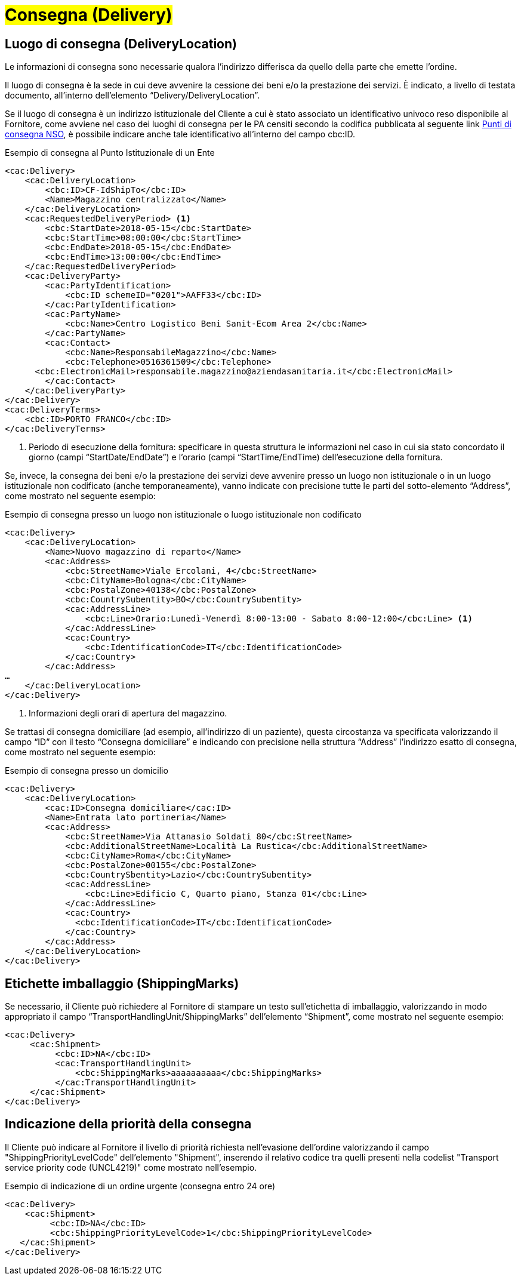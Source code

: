 [[Consegna-Delivery]]
= #Consegna (Delivery)#

:leveloffset: +1

= Luogo di consegna (DeliveryLocation)

Le informazioni di consegna sono necessarie qualora l’indirizzo differisca da quello della parte che emette l’ordine. +

Il luogo di consegna è la sede in cui deve avvenire la cessione dei beni e/o la prestazione dei servizi. È indicato, a livello di testata documento, all’interno dell’elemento “Delivery/DeliveryLocation”. +

Se il luogo di consegna è un indirizzo istituzionale del Cliente a cui è stato associato un identificativo univoco reso disponibile al Fornitore, come avviene nel caso dei luoghi di consegna per le PA censiti secondo la codifica pubblicata al seguente link https://www.puntidiconsegna-nso.it/[Punti di consegna NSO], è possibile indicare anche tale identificativo all’interno del campo cbc:ID. 

.Esempio di consegna al Punto Istituzionale di un Ente 
[source, xml, indent=0]
----
<cac:Delivery> 
    <cac:DeliveryLocation> 
        <cbc:ID>CF-IdShipTo</cbc:ID> 
        <Name>Magazzino centralizzato</Name> 
    </cac:DeliveryLocation> 
    <cac:RequestedDeliveryPeriod> <1>
        <cbc:StartDate>2018-05-15</cbc:StartDate> 
        <cbc:StartTime>08:00:00</cbc:StartTime> 
        <cbc:EndDate>2018-05-15</cbc:EndDate> 
        <cbc:EndTime>13:00:00</cbc:EndTime> 
    </cac:RequestedDeliveryPeriod> 
    <cac:DeliveryParty> 
        <cac:PartyIdentification> 
            <cbc:ID schemeID="0201">AAFF33</cbc:ID> 
        </cac:PartyIdentification> 
        <cac:PartyName> 
            <cbc:Name>Centro Logistico Beni Sanit-Ecom Area 2</cbc:Name> 
        </cac:PartyName> 
        <cac:Contact> 
            <cbc:Name>ResponsabileMagazzino</cbc:Name> 
            <cbc:Telephone>0516361509</cbc:Telephone> 
      <cbc:ElectronicMail>responsabile.magazzino@aziendasanitaria.it</cbc:ElectronicMail> 
        </cac:Contact> 
    </cac:DeliveryParty> 
</cac:Delivery> 
<cac:DeliveryTerms> 
    <cbc:ID>PORTO FRANCO</cbc:ID> 
</cac:DeliveryTerms> 
----
<1> Periodo di esecuzione della fornitura: specificare in questa struttura le informazioni nel caso in cui sia stato concordato il giorno (campi “StartDate/EndDate”) e l’orario (campi “StartTime/EndTime) dell’esecuzione della fornitura. 

Se, invece, la consegna dei beni e/o la prestazione dei servizi deve avvenire presso un luogo non istituzionale o in un luogo istituzionale non codificato (anche temporaneamente), vanno indicate con precisione tutte le parti del sotto-elemento “Address”, come mostrato nel seguente esempio: 

.Esempio di consegna presso un luogo non istituzionale o luogo istituzionale non codificato 
[source, xml, indent=0]
----
<cac:Delivery> 
    <cac:DeliveryLocation> 
        <Name>Nuovo magazzino di reparto</Name> 
        <cac:Address> 
            <cbc:StreetName>Viale Ercolani, 4</cbc:StreetName> 
            <cbc:CityName>Bologna</cbc:CityName> 
            <cbc:PostalZone>40138</cbc:PostalZone> 
            <cbc:CountrySubentity>BO</cbc:CountrySubentity> 
            <cac:AddressLine> 
                <cbc:Line>Orario:Lunedì-Venerdì 8:00-13:00 - Sabato 8:00-12:00</cbc:Line> <1>
            </cac:AddressLine> 
            <cac:Country> 
                <cbc:IdentificationCode>IT</cbc:IdentificationCode> 
            </cac:Country> 
        </cac:Address> 
… 
    </cac:DeliveryLocation> 
</cac:Delivery> 
----
<1> Informazioni degli orari di apertura del magazzino.  

Se trattasi di consegna domiciliare (ad esempio, all’indirizzo di un paziente), questa circostanza va specificata valorizzando il campo “ID” con il testo “Consegna domiciliare” e indicando con precisione nella struttura “Address” l’indirizzo esatto di consegna, come mostrato nel seguente esempio: 

.Esempio di consegna presso un domicilio 
[source, xml, indent=0]
----
<cac:Delivery> 
    <cac:DeliveryLocation> 
        <cac:ID>Consegna domiciliare</cac:ID> 
        <Name>Entrata lato portineria</Name> 
        <cac:Address> 
            <cbc:StreetName>Via Attanasio Soldati 80</cbc:StreetName> 
            <cbc:AdditionalStreetName>Località La Rustica</cbc:AdditionalStreetName> 
            <cbc:CityName>Roma</cbc:CityName> 
            <cbc:PostalZone>00155</cbc:PostalZone> 
            <cbc:CountrySbentity>Lazio</cbc:CountrySubentity> 
            <cac:AddressLine> 
                <cbc:Line>Edificio C, Quarto piano, Stanza 01</cbc:Line> 
            </cac:AddressLine> 
            <cac:Country> 
              <cbc:IdentificationCode>IT</cbc:IdentificationCode> 
            </cac:Country> 
        </cac:Address> 
    </cac:DeliveryLocation> 
</cac:Delivery> 
----

:leveloffset: -1



:leveloffset: +1


= Etichette imballaggio (ShippingMarks)

Se necessario, il Cliente può richiedere al Fornitore di stampare un testo sull’etichetta di imballaggio, valorizzando in modo appropriato il campo “TransportHandlingUnit/ShippingMarks” dell’elemento “Shipment”, come mostrato nel seguente esempio:

[source, xml, indent=0]
----
<cac:Delivery>
     <cac:Shipment>
          <cbc:ID>NA</cbc:ID>
          <cac:TransportHandlingUnit>
              <cbc:ShippingMarks>aaaaaaaaaa</cbc:ShippingMarks>
          </cac:TransportHandlingUnit>
     </cac:Shipment>
</cac:Delivery>
---- 

:leveloffset: -1


:leveloffset: +1


= Indicazione della priorità della consegna

Il Cliente può indicare al Fornitore il livello di priorità richiesta nell'evasione dell'ordine valorizzando il campo "ShippingPriorityLevelCode" dell'elemento "Shipment", inserendo il relativo codice tra quelli presenti nella codelist "Transport service priority code (UNCL4219)" come mostrato nell'esempio.

.Esempio di indicazione di un ordine urgente (consegna entro 24 ore)
[source, xml, indent=0]
----
<cac:Delivery>
    <cac:Shipment>
         <cbc:ID>NA</cbc:ID>
         <cbc:ShippingPriorityLevelCode>1</cbc:ShippingPriorityLevelCode>
   </cac:Shipment>
</cac:Delivery>
----

:leveloffset: -1